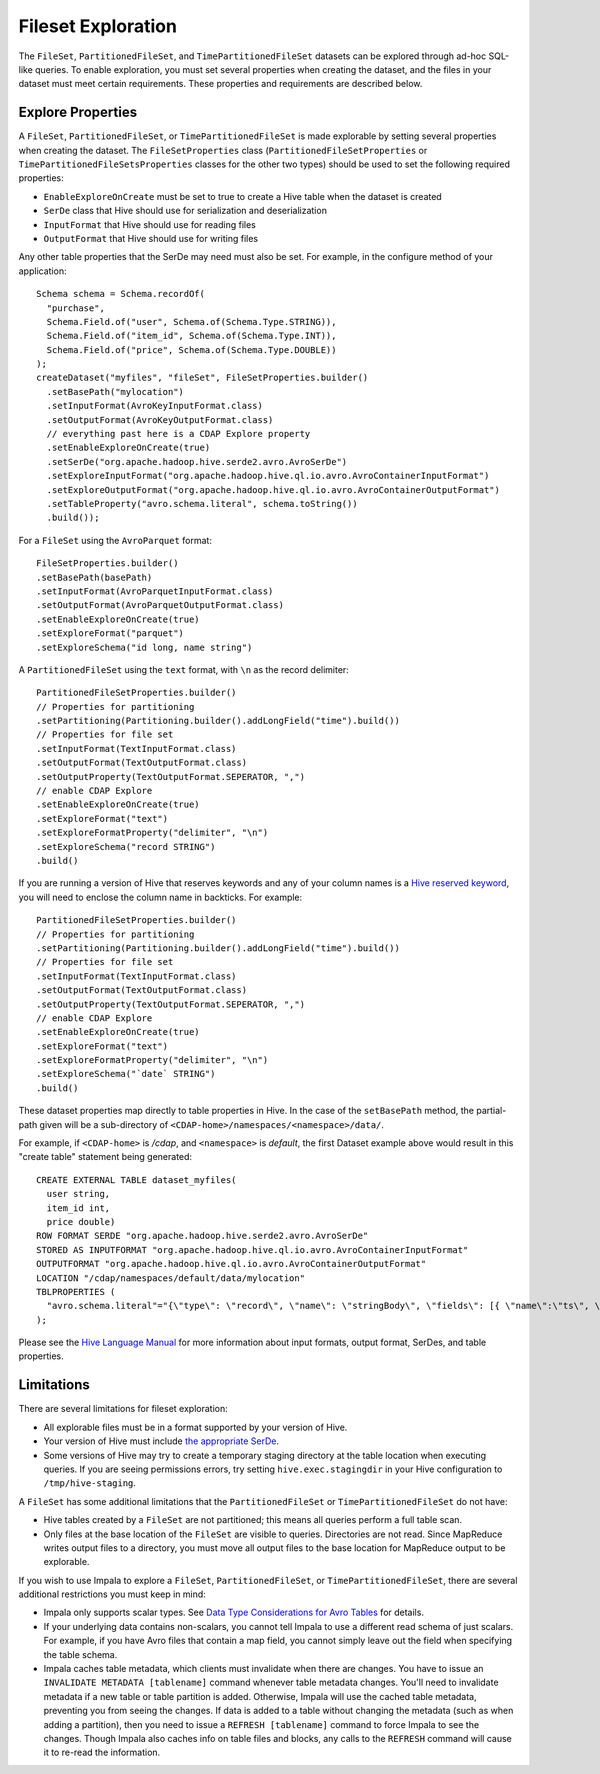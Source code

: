 .. meta::
    :author: Cask Data, Inc.
    :copyright: Copyright © 2015 Cask Data, Inc.

.. _fileset-exploration:

===================
Fileset Exploration
===================

The ``FileSet``, ``PartitionedFileSet``, and ``TimePartitionedFileSet`` datasets can be explored through ad-hoc SQL-like queries.
To enable exploration, you must set several properties when creating the dataset, and the files in 
your dataset must meet certain requirements. These properties and requirements are described below. 

Explore Properties
------------------
A ``FileSet``, ``PartitionedFileSet``, or ``TimePartitionedFileSet`` is made explorable by setting several properties when
creating the dataset. The ``FileSetProperties`` class (``PartitionedFileSetProperties`` or ``TimePartitionedFileSetsProperties``
classes for the other two types) should be used to set the following required properties:

- ``EnableExploreOnCreate`` must be set to true to create a Hive table when the dataset is created
- ``SerDe`` class that Hive should use for serialization and deserialization
- ``InputFormat`` that Hive should use for reading files
- ``OutputFormat`` that Hive should use for writing files 

Any other table properties that the SerDe may need must also be set. 
For example, in the configure method of your application::

    Schema schema = Schema.recordOf(
      "purchase",
      Schema.Field.of("user", Schema.of(Schema.Type.STRING)),
      Schema.Field.of("item_id", Schema.of(Schema.Type.INT)),
      Schema.Field.of("price", Schema.of(Schema.Type.DOUBLE))
    );
    createDataset("myfiles", "fileSet", FileSetProperties.builder()
      .setBasePath("mylocation")
      .setInputFormat(AvroKeyInputFormat.class)
      .setOutputFormat(AvroKeyOutputFormat.class)
      // everything past here is a CDAP Explore property
      .setEnableExploreOnCreate(true)
      .setSerDe("org.apache.hadoop.hive.serde2.avro.AvroSerDe")
      .setExploreInputFormat("org.apache.hadoop.hive.ql.io.avro.AvroContainerInputFormat")
      .setExploreOutputFormat("org.apache.hadoop.hive.ql.io.avro.AvroContainerOutputFormat")
      .setTableProperty("avro.schema.literal", schema.toString())
      .build());

For a ``FileSet`` using the ``AvroParquet`` format::

    FileSetProperties.builder()
    .setBasePath(basePath)
    .setInputFormat(AvroParquetInputFormat.class)
    .setOutputFormat(AvroParquetOutputFormat.class)
    .setEnableExploreOnCreate(true)
    .setExploreFormat("parquet")
    .setExploreSchema("id long, name string")

A ``PartitionedFileSet`` using the ``text`` format, with ``\n`` as the record delimiter::

    PartitionedFileSetProperties.builder()
    // Properties for partitioning
    .setPartitioning(Partitioning.builder().addLongField("time").build())
    // Properties for file set
    .setInputFormat(TextInputFormat.class)
    .setOutputFormat(TextOutputFormat.class)
    .setOutputProperty(TextOutputFormat.SEPERATOR, ",")
    // enable CDAP Explore
    .setEnableExploreOnCreate(true)
    .setExploreFormat("text")
    .setExploreFormatProperty("delimiter", "\n")
    .setExploreSchema("record STRING")
    .build()

If you are running a version of Hive that reserves keywords and any of your column names is a `Hive reserved keyword
<https://cwiki.apache.org/confluence/display/Hive/LanguageManual+DDL#LanguageManualDDL-Keywords,
Non-reservedKeywordsandReservedKeywords>`__, you will need to enclose the column name in backticks.
For example::

    PartitionedFileSetProperties.builder()
    // Properties for partitioning
    .setPartitioning(Partitioning.builder().addLongField("time").build())
    // Properties for file set
    .setInputFormat(TextInputFormat.class)
    .setOutputFormat(TextOutputFormat.class)
    .setOutputProperty(TextOutputFormat.SEPERATOR, ",")
    // enable CDAP Explore
    .setEnableExploreOnCreate(true)
    .setExploreFormat("text")
    .setExploreFormatProperty("delimiter", "\n")
    .setExploreSchema("`date` STRING")
    .build() 

These dataset properties map directly to table properties in Hive. In the case of the
``setBasePath`` method, the partial-path given will be a sub-directory of
``<CDAP-home>/namespaces/<namespace>/data/``.

For example, if ``<CDAP-home>`` is */cdap*, and ``<namespace>`` is *default*, 
the first Dataset example above would result in this "create table" statement being generated::

  CREATE EXTERNAL TABLE dataset_myfiles(
    user string,
    item_id int,
    price double)
  ROW FORMAT SERDE "org.apache.hadoop.hive.serde2.avro.AvroSerDe"
  STORED AS INPUTFORMAT "org.apache.hadoop.hive.ql.io.avro.AvroContainerInputFormat"
  OUTPUTFORMAT "org.apache.hadoop.hive.ql.io.avro.AvroContainerOutputFormat"
  LOCATION "/cdap/namespaces/default/data/mylocation"
  TBLPROPERTIES (
    "avro.schema.literal"="{\"type\": \"record\", \"name\": \"stringBody\", \"fields\": [{ \"name\":\"ts\", \"type\":\"long\" }, { \"name\":\"body\", \"type\":\"string\" } ] }"
  );

Please see the `Hive Language Manual
<https://cwiki.apache.org/confluence/display/Hive/LanguageManual+DDL#LanguageManualDDL-Create/Drop/TruncateTable>`__
for more information about input formats, output format, SerDes, and table properties.

Limitations
-----------
There are several limitations for fileset exploration:

- All explorable files must be in a format supported by your version of Hive. 
- Your version of Hive must include `the appropriate SerDe 
  <https://cwiki.apache.org/confluence/display/Hive/SerDe#SerDe-Built-inSerDes>`__.
- Some versions of Hive may try to create a temporary staging directory at the table location when executing queries.
  If you are seeing permissions errors, try setting ``hive.exec.stagingdir`` in your Hive configuration to ``/tmp/hive-staging``.

A ``FileSet`` has some additional limitations that the ``PartitionedFileSet`` or ``TimePartitionedFileSet`` do not have:

- Hive tables created by a ``FileSet`` are not partitioned; this means all queries perform a full table scan.
- Only files at the base location of the ``FileSet`` are visible to queries. Directories are not read.
  Since MapReduce writes output files to a directory, you must move all output files to the base location for
  MapReduce output to be explorable.

If you wish to use Impala to explore a ``FileSet``, ``PartitionedFileSet``, or ``TimePartitionedFileSet``, there are several
additional restrictions you must keep in mind:

- Impala only supports scalar types. See `Data Type Considerations for Avro Tables 
  <http://www.cloudera.com/content/cloudera/en/documentation/cloudera-impala/latest/topics/impala_avro.html#avro_data_types_unique_1>`__ 
  for details.
- If your underlying data contains non-scalars, you cannot tell Impala to use a different read schema of just scalars.
  For example, if you have Avro files that contain a map field, you cannot simply leave out the field when specifying the table schema.
- Impala caches table metadata, which clients must invalidate when there are changes. 
  You have to issue an ``INVALIDATE METADATA [tablename]`` command whenever table metadata changes.
  You'll need to invalidate metadata if a new table or table partition is added. Otherwise, Impala will use the
  cached table metadata, preventing you from seeing the changes. If data is added to a table without changing the
  metadata (such as when adding a partition), then you need to issue a ``REFRESH [tablename]`` command to force
  Impala to see the changes. Though Impala also caches info on table files and blocks, any calls to the
  ``REFRESH`` command will cause it to re-read the information.
